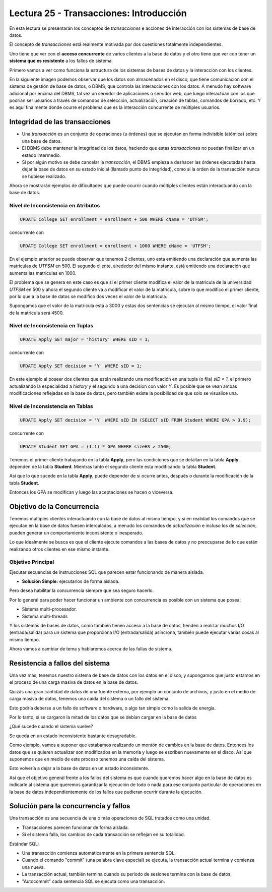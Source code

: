 Lectura 25 - Transacciones: Introducción
----------------------------------------

En esta lectura se presentarán los conceptos de *transacciones* e acciones de interacción 
con los sistemas de base de datos.

El concepto de *transacciones* está realmente motivada por dos cuestiones totalmente 
independientes.

Uno tiene que ver con el **acceso concurrente** de varios clientes a la base de datos y el 
otro tiene que ver con tener un **sistema que es resistente** a los fallos de sistema.

Primero vamos a ver como funciona la estructura de los sistemas de bases de datos y la 
interacción con los clientes.

En la siguiente imagen podemos observar que los datos son almacenados en el disco, que 
tiene comunicación con el sistema de gestión de base de datos, o DBMS, que controla las 
interacciones con los datos.
A menudo hay software adicional por encima del DBMS, tal vez un servidor de aplicaciones 
o servidor web, que luego interactúan con los que podrían ser usuarios a través de comandos 
de selección, actualización, creación de tablas, comandos de borrado, etc. Y es aquí 
finalmente donde ocurre el problema que es la interacción concurrente de múltiples usuarios. 

.. image:: ../../../sql-course/src/lectura25/imagen1_semana7.png                               
   :align: center


Integridad de las transacciones
~~~~~~~~~~~~~~~~~~~~~~~~~~~~~~~

* Una *transacción* es un conjunto de operaciones (u órdenes) que se ejecutan en forma indivisible (atómica) sobre una base de datos.
* El DBMS debe mantener la integridad de los datos, haciendo que estas *transacciones* no puedan finalizar en un estado intermedio.
* Si por algún motivo se debe cancelar la *transacción*, el DBMS empieza a deshacer las órdenes ejecutadas hasta dejar la base de datos en su estado inicial (llamado punto de integridad), como si la orden de la transacción nunca se hubiese realizado.

Ahora se mostrarán ejemplos de dificultades que puede ocurrir cuando múltiples clientes 
están interactuando con la base de datos.

Nivel de Inconsistencia en Atributos
====================================

.. code-block:: sql

 UPDATE College SET enrollment = enrollment + 500 WHERE cName = 'UTFSM';

concurrente con

.. code-block:: sql

 UPDATE College SET enrollment = enrollment + 1000 WHERE cName = 'UTFSM';

En el ejemplo anterior se puede observar que tenemos 2 clientes, uno esta emitiendo una 
declaración que aumenta las matriculas de *UTFSM* en 500.
El segundo cliente, alrededor del mismo instante, está emitiendo una declaración que 
aumenta las matriculas en 1000.

El problema que se genera en este caso es que si el primer cliente modifica el valor 
de la matricula de la universidad *UTFSM* en 500 y ahora el segundo cliente va a modificar 
el valor de la matricula, sobre lo que modifico el primer cliente, por lo que a la base 
de datos se modifico dos veces el valor de la matricula.

Supongamos que el valor de la matricula está a 3000 y estas dos sentencias se ejecutan 
al mismo tiempo, el valor final de la matricula será 4500.

Nivel de Inconsistencia en Tuplas
=================================

.. code-block:: sql

 UPDATE Apply SET major = 'history' WHERE sID = 1;

concurrente con

.. code-block:: sql

 UPDATE Apply SET decision = 'Y' WHERE sID = 1;

En este ejemplo al poseer dos clientes que están realizando una modificación en una tupla 
(o fila) *sID = 1*, el primero actualizando la especialidad a *history* y el segundo a una decision 
con valor *Y*.
Es posible que se vean ambas modificaciones reflejadas en la base de datos, pero también 
existe la posibilidad de que solo se visualice una. 

Nivel de Inconsistencia en Tablas
=================================

.. code-block:: sql

 UPDATE Apply SET decision = 'Y' WHERE sID IN (SELECT sID FROM Student WHERE GPA > 3.9);

concurrente con

.. code-block:: sql

 UPDATE Student SET GPA = (1.1) * GPA WHERE sizeHS > 2500;

Tenemos el primer cliente trabajando en la tabla **Apply**, pero las condiciones que se 
detallan en la tabla **Apply**, dependen de la tabla **Student**.
Mientras tanto el segundo cliente esta modificando la tabla **Student**.

Así que lo que sucede en la tabla **Apply**, puede depender de si ocurre antes, después o 
durante la modificación de la tabla **Student**.

Entonces los GPA se modifican y luego las aceptaciones se hacen o viceversa.


Objetivo de la Concurrencia
~~~~~~~~~~~~~~~~~~~~~~~~~~~

Tenemos múltiples clientes interactuando con la base de datos al mismo tiempo, y si en 
realidad los comandos que se ejecutan en la base de datos fuesen intercalados, a menudo los 
comandos de *actualización* e incluso los de *selección*, pueden generar un comportamiento 
inconsistente o inesperado.
    
Lo que idealmente se busca es que el cliente ejecute comandos a las bases de datos y no 
preocuparse de lo que están realizando otros clientes en ese mismo instante.

Objetivo Principal
==================

Ejecutar secuencias de instrucciones SQL que parecen estar funcionando de manera aislada.

* **Solución Simple:** ejecutarlos de forma aislada.

Pero desea habilitar la concurrencia siempre que sea seguro hacerlo.

Por lo general para poder hacer funcionar un ambiente con concurrencia es posible con un 
sistema que posea:

* Sistema multi-procesador.
* Sistema multi-threads

Y los sistemas de bases de datos, como también tienen acceso a la base de datos, tienden 
a realizar muchos I/O (entrada/salida) para un sistema que proporciona I/O (entrada/salida) 
asíncrona, también puede ejecutar varias cosas al mismo tiempo.

Ahora vamos a cambiar de tema y hablaremos acerca de las fallas de sistema.

Resistencia a fallos del sistema
~~~~~~~~~~~~~~~~~~~~~~~~~~~~~~~~

Una vez más, tenemos nuestro sistema de base de datos con los datos en el disco, y supongamos 
que justo estamos en el proceso de una carga masiva de datos en la base de datos.

Quizás una gran cantidad de datos de una fuente externa, por ejemplo un conjunto de archivos, 
y justo en el medio de carga masiva de datos, tenemos una caída del sistema o un fallo del sistema.

Esto podría deberse a un fallo de software o hardware, o algo tan simple como la salida de energía.

Por lo tanto, si se cargaron la mitad de los datos que se debían cargar en la base de datos 

¿Qué sucede cuando el sistema vuelve?

Se queda en un estado inconsistente bastante desagradable.

Como ejemplo, vamos a suponer que estábamos realizando un montón de cambios en la base de datos.
Entonces los datos que se quieren actualizar son modificados en la memoria y luego se escriben nuevamente 
en el disco.
Así que suponemos que en medio de este proceso tenemos una caída del sistema.

Esto volvería a dejar a la base de datos en un estado inconsistente.

Así que el objetivo general frente a los fallos del sistema es que cuando queremos hacer 
algo en la base de datos es indicarle al sistema que queremos garantizar la ejecución de todo 
o nada para ese conjunto particular de operaciones en la base de datos independientemente 
de los fallos que pudieran ocurrir durante la ejecución. 

Solución para la concurrencia y fallos
~~~~~~~~~~~~~~~~~~~~~~~~~~~~~~~~~~~~~~

Una transacción es una secuencia de una o más operaciones de SQL tratados como una unidad.

* Transacciones parecen funcionar de forma aislada.
* Si el sistema falla, los cambios de cada transacción se reflejan en su totalidad.

Estándar SQL:

* Una transacción comienza automáticamente en la primera sentencia SQL.
* Cuando el comando "commit" (una palabra clave especial) se ejecuta, la transacción actual termina y comienza una nueva.
* La transacción actual, también termina cuando su período de sesiones termina con la base de datos.
* "Autocommit" cada sentencia SQL se ejecuta como una transacción.  
